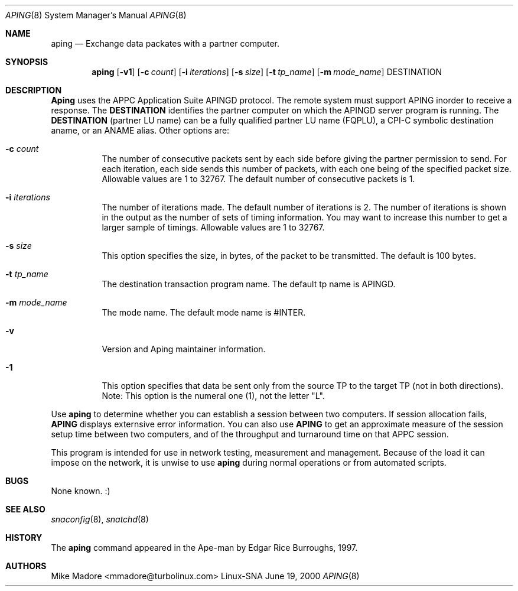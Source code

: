 .Dd June 19, 2000
.Dt APING 8
.Os "Linux-SNA"
.Sh NAME
.Nm aping
.Nd Exchange
.Tn data packates with a partner computer.
.Sh SYNOPSIS
.Nm aping
.Op Fl v1
.Op Fl c Ar count
.Op Fl i Ar iterations
.Op Fl s Ar size
.Op Fl t Ar tp_name
.Op Fl m Ar mode_name
DESTINATION
.Sh DESCRIPTION
.Nm Aping
uses the
.Tn APPC Application Suite APINGD protocol. The remote system must
support APING inorder to receive a response. The 
.Nm DESTINATION
identifies the partner computer on which the APINGD server program
is running. The
.Nm DESTINATION
(partner LU name) can be a fully qualified partner LU name (FQPLU),
a CPI-C symbolic destination aname, or an ANAME alias.
Other options are:
.Bl -tag -width Ds
.It Fl c Ar count
The number of consecutive packets sent by each side before giving the
partner permission to send. For each iteration, each side sends this number
of packets, with each one being of the specified packet size. Allowable
values are 1 to 32767. The default number of consecutive packets is 1.
.It Fl i Ar iterations
The number of iterations made. The default number of iterations is 2. The
number of iterations is shown in the output as the number of sets of
timing information. You may want to increase this number to get a larger
sample of timings. Allowable values are 1 to 32767.
.It Fl s Ar size
This option specifies the size, in bytes, of the packet to be transmitted.
The default is 100 bytes.
.It Fl t Ar tp_name
The destination transaction program name. The default tp name is APINGD. 
.It Fl m Ar mode_name
The mode name. The default mode name is #INTER.
.It Fl v
Version and Aping maintainer information.
.It Fl 1
This option specifies that data be sent only from the source TP to the
target TP (not in both directions). Note: This option is the numeral
one (1), not the letter "L".
.El
.Pp
Use
.Nm aping
to determine whether you can establish a session between two computers. If
session allocation fails,
.Nm APING
displays externsive error information. You can also use
.Nm APING
to get an approximate measure of the session setup time between two
computers, and of the throughput and turnaround time on that APPC
session.

This program is intended for use in network testing, measurement and
management.
Because of the load it can impose on the network, it is unwise to use
.Nm aping
during normal operations or from automated scripts.
.Sh BUGS
None known. :)
.Sh SEE ALSO
.Xr snaconfig 8 ,
.Xr snatchd 8
.Sh HISTORY
The
.Nm
command appeared in
the Ape-man by Edgar Rice Burroughs, 1997.
.Sh AUTHORS
Mike Madore <mmadore@turbolinux.com>
